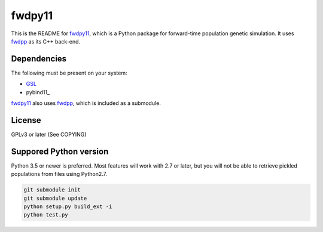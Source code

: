 fwdpy11
*************************

This is the README for fwdpy11_, which is a Python package for forward-time population genetic simulation.  It uses
fwdpp_ as its C++ back-end.

Dependencies
-----------------------

The following must be present on your system:

* GSL_
* pybind11_

fwdpy11_ also uses fwdpp_, which is included as a submodule.

License
-----------------------

GPLv3 or later (See COPYING)

Suppored Python version
-----------------------

Python 3.5 or newer is preferred.  Most features will work with 2.7 or later, but you will not be able to retrieve
pickled populations from files using Python2.7.  

.. code-block:: bash

    git submodule init
    git submodule update
    python setup.py build_ext -i
    python test.py

.. _fwdpy11: http://molpopgen.github.io/fwdpy11
.. _fwdpp: http://molpopgen.github.io/fwdpp
.. _GSL: http://gnu.org/software/gsl
